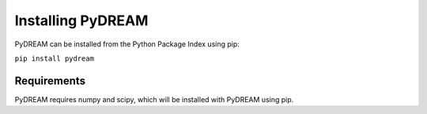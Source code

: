 Installing PyDREAM
==================

PyDREAM can be installed from the Python Package Index using pip:

``pip install pydream``

Requirements
------------
PyDREAM requires numpy and scipy, which will be installed with PyDREAM using pip.